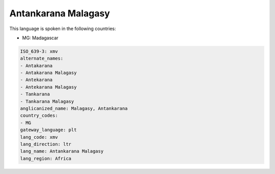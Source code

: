 .. _xmv:

Antankarana Malagasy
====================

This language is spoken in the following countries:

* MG: Madagascar

.. code-block:: yaml

    ISO_639-3: xmv
    alternate_names:
    - Antakarana
    - Antakarana Malagasy
    - Antekarana
    - Antekarana Malagasy
    - Tankarana
    - Tankarana Malagasy
    anglicanized_name: Malagasy, Antankarana
    country_codes:
    - MG
    gateway_language: plt
    lang_code: xmv
    lang_direction: ltr
    lang_name: Antankarana Malagasy
    lang_region: Africa
    
